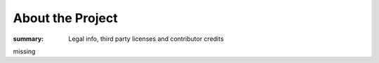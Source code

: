 About the Project
#################

:summary: Legal info, third party licenses and contributor credits

missing